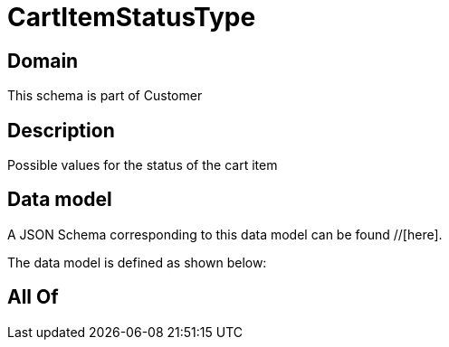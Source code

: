 = CartItemStatusType

[#domain]
== Domain

This schema is part of Customer

[#description]
== Description
Possible values for the status of the cart item


[#data_model]
== Data model

A JSON Schema corresponding to this data model can be found //[here].



The data model is defined as shown below:


[#all_of]
== All Of


